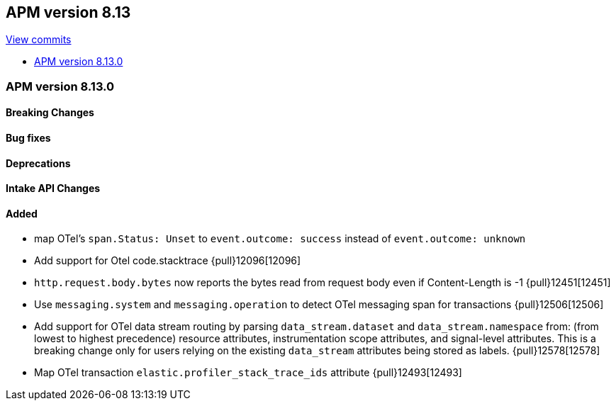[[release-notes-8.13]]
== APM version 8.13

https://github.com/elastic/apm-server/compare/8.12\...8.13[View commits]

* <<release-notes-8.13.0>>

[float]
[[release-notes-8.13.0]]
=== APM version 8.13.0

[float]
==== Breaking Changes

[float]
==== Bug fixes

[float]
==== Deprecations

[float]
==== Intake API Changes

[float]
==== Added
- map OTel's `span.Status: Unset` to `event.outcome: success` instead of `event.outcome: unknown`
- Add support for Otel code.stacktrace {pull}12096[12096]
- `http.request.body.bytes` now reports the bytes read from request body even if Content-Length is -1 {pull}12451[12451]
- Use `messaging.system` and `messaging.operation` to detect OTel messaging span for transactions {pull}12506[12506]
- Add support for OTel data stream routing by parsing `data_stream.dataset` and `data_stream.namespace` from: (from lowest to highest precedence) resource attributes, instrumentation scope attributes, and signal-level attributes. This is a breaking change only for users relying on the existing `data_stream` attributes being stored as labels. {pull}12578[12578]
- Map OTel transaction `elastic.profiler_stack_trace_ids` attribute {pull}12493[12493]
